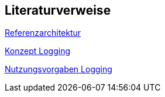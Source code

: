 // tag::inhalt[]
== Literaturverweise

[[IsyFactReferenzarchitektur]]
xref:referenzarchitektur:index.adoc[Referenzarchitektur]

[[KonzeptLogging]]
xref:isy-logging:konzept/master.adoc[Konzept Logging]

[[NutzungsvorgabenLogging]]
xref:isy-logging:nutzungsvorgaben/master.adoc[Nutzungsvorgaben Logging]

// end::inhalt[]
